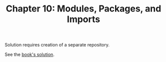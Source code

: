 #+TITLE: Chapter 10: Modules, Packages, and Imports

Solution requires creation of a separate repository.

See the [[https://github.com/learning-go-book-2e/ch10_solution][book's solution]].
